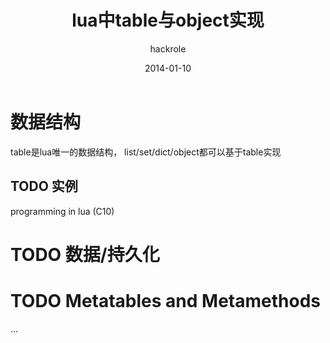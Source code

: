 #+Author: hackrole
#+Email: daipeng123456@gmail.com
#+Date: 2014-01-10
#+TITLE: lua中table与object实现


* 数据结构
table是lua唯一的数据结构，
list/set/dict/object都可以基于table实现

** TODO 实例
programming in lua (C10)

* TODO 数据/持久化

* TODO Metatables and Metamethods
  
...
